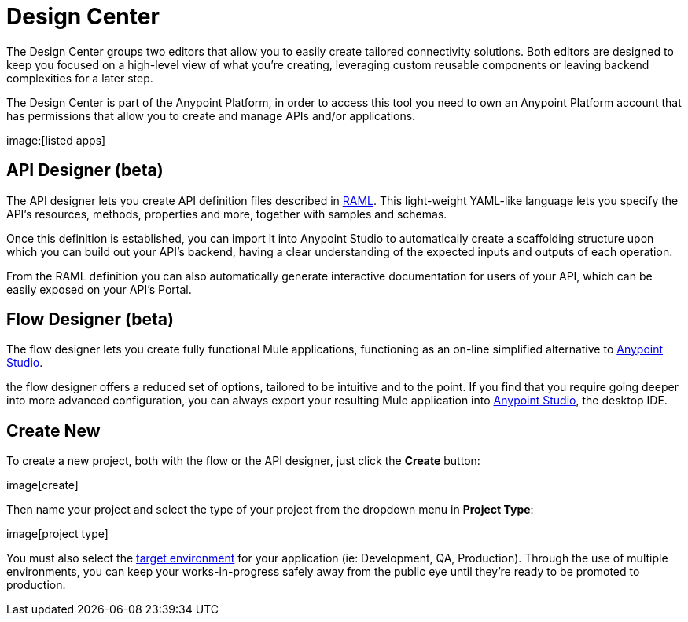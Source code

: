 = Design Center
:keywords: mozart

The Design Center groups two editors that allow you to easily create tailored connectivity solutions. Both editors are designed to keep you focused on a high-level view of what you're creating, leveraging custom reusable components or leaving backend complexities for a later step.

The Design Center is part of the Anypoint Platform, in order to access this tool you need to own an Anypoint Platform account that has permissions that allow you to create and manage APIs and/or applications.

image:[listed apps]


== API Designer (beta)

The API designer lets you create API definition files described in link:raml.org[RAML]. This light-weight YAML-like language lets you specify the API's resources, methods, properties and more, together with samples and schemas.

Once this definition is established, you can import it into Anypoint Studio to automatically create a scaffolding structure upon which you can build out your API's backend, having a clear understanding of the expected inputs and outputs of each operation.

From the RAML definition you can also automatically generate interactive documentation for users of your API, which can be easily exposed on your API's Portal.

== Flow Designer (beta)

The flow designer lets you create fully functional Mule applications, functioning as an on-line simplified alternative to link:/anypoint-studio[Anypoint Studio].

the flow designer offers a reduced set of options, tailored to be intuitive and to the point. If you find that you require going deeper into more advanced configuration, you can always export your resulting Mule application into link:/anypoint-studio[Anypoint Studio], the desktop IDE.

== Create New

To create a new project, both with the flow or the API designer, just click the *Create* button:

image[create]

Then name your project and select the type of your project from the dropdown menu in *Project Type*:

image[project type]

You must also select the link:/access-managemnet/environments[target environment] for your application (ie: Development, QA, Production). Through the use of multiple environments, you can keep your works-in-progress safely away from the public eye until they're ready to be promoted to production.
